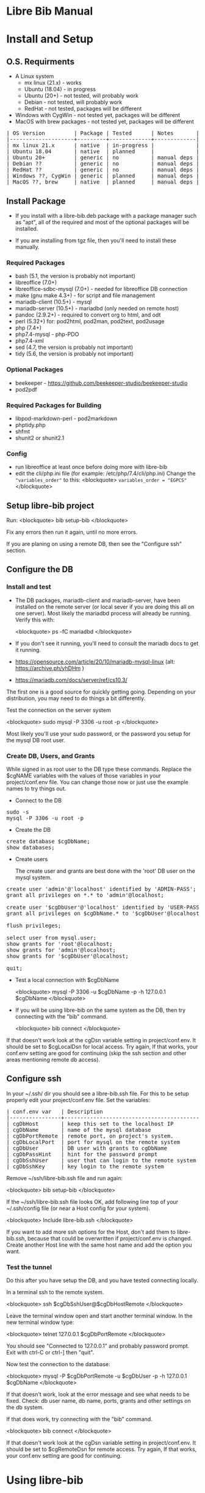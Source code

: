#+BEGIN_EXPORT html
<!DOCTYPE html PUBLIC "-//W3C//DTD XHTML 1.0 Transitional//EN"
    "http://www.w3.org/TR/xhtml1/DTD/xhtml1-transitional.dtd">
<html xmlns="http://www.w3.org/1999/xhtml">
<head>
<meta http-equiv="Content-Type" content="text/html;charset=UTF-8">
<title>Libre Bib Manual</title>
<link rel="stylesheet"
      href="doc.css" /></head>
<body>
#+END_EXPORT
* Libre Bib Manual

* Install and Setup
** O.S. Requirments

+ A Linux system
  + mx linux (21.x) - works
  + Ubuntu (18.04) - in progress
  + Ubuntu (20+) - not tested, will probably work
  + Debian - not tested, will probably work
  + RedHat - not tested, packages will be different
+ Windows with CygWin - not tested yet, packages will be different
+ MacOS with brew packages - not tested yet, packages will be different

#+BEGIN_EXPORT html
<pre class="in">
| OS Version         | Package | Tested      | Notes       |
|--------------------+---------+-------------+-------------|
| mx linux 21.x      | native  | in-progress |             |
| Ubuntu 18.04       | native  | planned     |             |
| Ubuntu 20+         | generic | no          | manual deps |
| Debian ??          | generic | no          | manual deps |
| RedHat ??          | generic | no          | manual deps |
| Windows ??, CygWin | generic | planned     | manual deps |
| MacOS ??, brew     | native  | planned     | manual deps |
</pre>
#+END_EXPORT

** Install Package

+ If you install with a libre-bib.deb package with a package manager
  such as "apt", all of the required and most of the optional packages
  will be installed.

+ If you are installing from tgz file, then you'll need to install
  these manually.

*** Required Packages

+ bash (5.1, the version is probably not important)
+ libreoffice (7.0+)
+ libreoffice-sdbc-mysql (7.0+) - needed for libreoffice DB connection
+ make (gnu make 4.3+) - for script and file management
+ mariadb-client (10.5+) - mysql
+ mariadb-server (10.5+) - mariadbd (only needed on remote host)
+ pandoc (2.9.2+) - required to convert org to html, and odt
+ perl (5.32+) for: pod2html, pod2man, pod2text, pod2usage
+ php (7.4+)
+ php7.4-mysql - php-PDO
+ php7.4-xml
+ sed (4.7, the version is probably not important)
+ tidy (5.6, the version is probably not important)

*** Optional Packages

+ beekeeper - https://github.com/beekeeper-studio/beekeeper-studio
+ pod2pdf

*** Required Packages for Building

+ libpod-markdown-perl - pod2markdown
+ phptidy.php
+ shfmt
+ shunit2 or shunit2.1

*** Config

+ run libreoffice at least once before doing more with libre-bib
+ edit the cli/php.ini file (for example: /etc/php/7.4/cli/php.ini)
  Change the ="variables_order"= to this:
  <blockquote>
  =variables_order = "EGPCS"=
  </blockquote>

** Setup libre-bib project

Run:
  <blockquote>
  bib setup-bib
  </blockquote>

Fix any errors then run it again, until no more errors.

If you are planing on using a remote DB, then see the "Configure ssh" section.

** Configure the DB
*** Install and test

- The DB packages, mariadb-client and mariadb-server, have been
  installed on the remote server (or local sever if you are doing this
  all on one server).  Most likely the mariadbd process will already
  be running. Verify this with:

  <blockquote>
  ps -fC mariadbd
  </blockquote>

- If you don't see it running, you'll need to consult the mariadb docs
  to get it running.

+ https://opensource.com/article/20/10/mariadb-mysql-linux  (alt: https://archive.ph/yhDHm )
+ https://mariadb.com/docs/server/ref/cs10.3/

The first one is a good source for quickly getting going. Depending on
your distribution, you may need to do things a bit differently.

Test the connection on the server system

  <blockquote>
  sudo mysql -P 3306 -u root -p
  </blockquote>

Most likely you'll use your sudo password, or the password you setup
for the mysql DB root user.

*** Create DB, Users, and Grants

While signed in as root user to the DB type these commands.
Replace the $cgNAME variables with the values of those variables
in your project/conf.env file. You can change those now or just use
the example names to try things out.

+ Connect to the DB

#+BEGIN_EXPORT html
<pre class="in">
sudo -s
mysql -P 3306 -u root -p
</pre>
#+END_EXPORT

+ Create the DB

#+BEGIN_EXPORT html
<pre class="in">
create database $cgDbName;
show databases;
</pre>
#+END_EXPORT

+ Create users

  The create user and grants are best done with the 'root' DB user
  on the mysql system.

#+BEGIN_EXPORT html
<pre class="in">
create user 'admin'@'localhost' identified by 'ADMIN-PASS';
grant all privileges on *.* to 'admin'@localhost;

create user '$cgDbUser'@'localhost' identified by 'USER-PASS';
grant all privileges on $cgDbName.* to '$cgDbUser'@localhost;

flush privileges;

select user from mysql.user;
show grants for 'root'@localhost;
show grants for 'admin'@localhost;
show grants for '$cgDbUser'@localhost;

quit;
</pre>
#+END_EXPORT

+ Test a local connection with $cgDbName

  <blockquote>
  mysql -P 3306 -u $cgDbName -p -h 127.0.0.1 $cgDbName
  </blockquote>

+ If you will be using libre-bib on the same system as the DB, then
  try connecting with the "bib" command.

  <blockquote>
  bib connect
  </blockquote>

If that doesn't work look at the cgDsn variable setting in
project/conf.env. It should be set to $cgLocalDsn for local
access. Try again, If that works, your conf.env setting are good for
continuing (skip the ssh section and other areas mentioning remote db
access).

** Configure ssh

In your ~/.ssh/ dir you should see a libre-bib.ssh file. For this to be
setup properly edit your project/conf.env file. Set the variables:

#+BEGIN_EXPORT html
<pre class="in">
| conf.env var   | Description                              |
|----------------+------------------------------------------|
| cgDbHost       | keep this set to the localhost IP        |
| cgDbName       | name of the mysql database               |
| cgDbPortRemote | remote port, on project's system.        |
| cgDbLocalPort  | port for mysql on the remote system      |
| cgDbUser       | DB user with grants to cgDbName          |
| cgDbPassHint   | hint for the password prompt             |
| cgDbSshUser    | user that can login to the remote system |
| cgDbSshKey     | key login to the remote system           |
</pre>
#+END_EXPORT

Remove ~/ssh/libre-bib.ssh file and run again:

  <blockquote>
  bib setup-bib
  </blockquote>

If the ~/ssh/libre-bib.ssh file looks OK, add following line top of
your ~/.ssh/config file (or near a Host config for your system).

  <blockquote>
  Include libre-bib.ssh
  </blockquote>

If you want to add more ssh options for the Host, don't add them to
libre-bib.ssh, because that could be overwritten if project/conf.env
is changed. Create another Host line with the same host name and add
the option you want.

*** Test the tunnel

Do this after you have setup the DB, and you have tested connecting
locally.

In a terminal ssh to the remote system.

  <blockquote>
  ssh $cgDbSshUser@$cgDbHostRemote
  </blockquote>

Leave the terminal window open and start another terminal window.  In
the new terminal window type:

  <blockquote>
  telnet 127.0.0.1 $cgDbPortRemote
  </blockquote>

You should see "Connected to 127.0.0.1" and probably password
prompt. Exit with ctrl-C or ctrl-] then "quit".

Now test the connection to the database:

  <blockquote>
  mysql -P $cgDbPortRemote -u $cgDbUser -p -h 127.0.0.1 $cgDbName
  </blockquote>

If that doesn't work, look at the error message and see what needs to
be fixed. Check: db user name, db name, ports, grants and other
settings on the db system.

If that does work, try connecting with the "bib" command.

  <blockquote>
  bib connect
  </blockquote>

If that doesn't work look at the cgDsn variable setting in
project/conf.env. It should be set to $cgRemoteDsn for remote
access. Try again, If that works, your conf.env setting are good for
continuing.

* Using libre-bib
** Quick Start
- This shows a minimal setup with a local DB. This will use the
  example files and the minimal default configuration.
- For a detailed example see Appendix "A Full Example."

#+BEGIN_EXPORT html
<pre class="in">
mkdir -p project/biblio
cd project/biblio
bib setup-bib      # This creates your default conf.env file
edit conf.env      # Uncomment and set these values
    cgDbName="YOUR-DB-NAME"
    cgDbUser="YOUR-DB-USER"
    cgDbPassHint="YOUR-HINT"
bib setup-bib      # Your project are will be setup
bib                # List the bib commands
bib connect        # Connect to DB to cache the  password
bib import-lo      # Import the biblio.txt file
bib ref-new        # Use DB values for any new REFs
bib ref-update     # Update REFs with any DB changes
libreoffice example.odt
    # Load styles from another odt file (optional)
    # Add bibliography to end of document
    # Set the bibliography Type > Brackets to "none"
bib style-update   # Define the bibliography > Entries for the different Types
bib style-save     # Run this if you change bibliography > Entries
</pre>
#+END_EXPORT

** libre-bib Tour
*** Files and Dirs

This is a quick summary of the directories and files setup in your
project directory. The details will be describe in later sections as
they are used.

The bib commands will notice changes and rebuild any dependent files
as needed. So you might see more things running than what you've seen
before. The "Env-Var" column shows the variable for the File-Dir.  The
Cmd column shows the command or commands that create or use the
File-Dir.

#+BEGIN_EXPORT html
<pre class="in">$ cd $HOME
| File or Dir                | Var / Cmd                                |
|----------------------------+------------------------------------------|
| conv.env                   | Cmd: setuup-bib                          |
| biblio.txt                 | Var: $cgLoFile;  Cmd: setup-bib          |
| biblio-note.txt            | Var: $cgLoFile;  Cmd: setup-bib          |
| key.txt                    | Cmd: setup-bib                           |
| example.odt                | Var: $cgDocFile; Cmd: setup-bib          |
| librarything.tsv           | Var: $cgLibFile; Cmd: setup-bib          |
| status/                    | Var: $cgDirStatus; Cmd: setup-bib        |
| .... import-lo.date        | Cmd: import-lo                           |
| .... backup-lo.date        | Cmd: backup-lo                           |
| .... import-lib.date       | Cmd: import-lib (from lib)               |
| .... update-lo.date        | Cmd: update-lo (from lib)                |
| backup/                    | Var: $cgDirBackup;  Cmd: setup-bib       |
| .... backup-lo.csv         | Var; $cgBackupFile; Cmd: backup-lo       |
| .... backup-lo.csv.bak     | Cmd: backup-lo                           |
| .... backup-lo.csv.bak.~2~ | Cmd: backup-lo                           |
| .... backup-lo.csv.bak.~1~ | Cmd: backup-lo                           |
| tmp/                       | Var: $cgDirTmp; Cmd: setup-bib           |
| .... .pass.tmp             | Var: $cgDbPassCache; Cmd: connect        |
| .... biblio.txt            | Var: $cgDirTmp/$cgLoFile; Cmd: export-lo |
</pre>
#+END_EXPORT

+ File: **/opt/libre-bib/doc/example/conf.env** - Example document config

  This file is copied to $PWD/conf.env when you first run bib.

+ File: **/opt/libre-bib/etc/conf.env** - System config

  All the default values must be defined in this file. You can edit
  this file to override things for all your bib directories, but it
  would be better to edit ~/.config/libre-bib/conf.env.  That way the
  app can be updated without overriding your changes.

+ File: **$cgDirConf/conf.env** - User config

  Default: $cgDirConf=~/.config/libre-bib

  This is optional, but it is useful for defining all of the common
  settings across all of your bib directories. Copy $PWD/conf.env to
  this location and uncomment the values to be changed.

  If you use the same cgDbName for all the bibs, then you'll want to
  define different table names for the different bibs. Using different
  DB names is safer for keeping the different bibs separate, but more
  DB setup will be needed.

  Usually these vars will be the same across all your bibs: cgDbName,
  cgDbHost, cgDbPassCache, cgDbPassHint, cgDbUser, cgUseRemote
  cgDbHostRemote, cgDbPortRemote, cgSshUser, cgSshKey

+ File: **$PWD/conf.env** - Document config

  This file is required, but everything can be commented
  out. Uncomment the ones that are specific to the current bib
  document.

*** DB Tables

#+BEGIN_EXPORT html
<pre class="in">
| Variable  | Default        | Used by               |
|-----------+----------------+-----------------------|
| $cgDbName | biblio_example | Data Base Name        |
| $cgDbLo   | lo             | import-lo,  export-lo |
| $cgDbLib  | lib            | import-lib, update-lo |
| $cgDbBib  | bib            | import-lo             |
|           | join_lib_lo    | update-lo             |
</pre>
#+END_EXPORT

*** Annotated conf.env

Understanding the variables in the conf.env file will probably give
you the best understanding of how the libre-bib application works.

The conf.env files are the core configuration files for the libre-bib
app.  They are executed in this order, so the last definition wins.

#+BEGIN_EXPORT html
<pre class="in">
1. . /opt/libre-bib/etc/conf.env
2. . ~/.config/libre-bib/conf.env   # $cgDirConf Optional
3. . ./conf.env
</pre>
#+END_EXPORT

+ Var: **cgDebug=false**

  If "true" then some diagnostic messages will be output.

+ Var: **cgNoExec=false**

  If "true" then things will be checked with non-destructive reads.
  Execution will stopped before anything would be changed.

  Note: this is not the same as the "-n" option. "-n" will show the
  commands that will be executed. cgNoExec forces the command to not
  make any destructive changes. Files might be copied to backup
  locations, but tables and files will not be changed.

+ Var: **cgVerbose=true**

  If "true" the commands being executed will be shown and there
  could be more status output as things are run.

  Note: Currently some errors messages are not output if this is set
  to "false". If you see no output and no changes, the set this to
  "true" and try again.

+ Var: **cgDirBackup="backup"**

  This is the directory name (or path) where backup files are put.
  "~" numbers will be put after duplicate backups. With no "/"
  at the beginning, the name will be relative to $PWD.

+ Var: **cgDirConf="$HOME/.config/libre-bib"**

  Config files that are common for your user can be put here.  If you
  have multiple bib directories, then this will be useful. This should
  be an absolute path.

+ Var: **cgDirEtc="etc"**

  Templates and other doc related files are put here. Initially they
  are copied from /opt/libre-bib/etc/. The files are copied to
  cgDirBackup if a command would change any of the files.

+ Var: **cgDirLibreofficeConf="$HOME/.config/libreoffice/4/user/database/biblio"**

  This is the location of Libreoffice's bibliography DB connection
  information. The path might need to be changed for different
  Libreoffice varsions.

+ Var: **cgDirStatus="status"**

  When a command updates a file, a date-stamped status file is created
  in the cgDirStatus directory. If a dependent file has a newer time
  than it's corresponding status file, then the update command will be
  run.

  Deleting all the files in the cgDirStatus dir will force all of the
  commands to run. That is, they will not check to see if things are
  newer.

+ Var: **cgDirTmp="tmp"**

  Temporary working files are put in this dir.  This is usually
  relative to $PWD.  If set to an absolute location, be sure there is
  space and that it is unique across all users and bib processes that
  could be run. For example, do not define it to "/tmp" because when
  you run "bib clean" that would remove all files and dirs in /tmp !

+ Var: **cgBackupNum=10**

  This variable defined the number of backup files or tables to be
  kept. This can be set to 2 to 100.

+ Var: **cgDbHost="127.0.0.1"**

  Usually this will always be set to the localhost IP. That works
  better than using a name or localhost.

+ Var: **cgDbName="biblio_example"**

  This is the name of the database.

+ Var: **cgDbUser="$USER"**

  This is the name of your DB user. Typically it is the same as your
  login user name, but you can used any name.

+ Var: **cgDbPassHint="b4n"**

  This will be shown when you are prompted for the DB User's password.

+ Var: **cgDbPassCache="$cgDirTmp/.pass.tmp"**

  When you use commands that need to connect to the DB you will be
  prompted for the user's DB password. It will be saved here.  It is
  not encrypted, so don't use the DB User/Pass for sensitive DBs.

+ Var: **cgDbPortLocal="3306"**

  This is the port for the DB, on the system where the DB is running.

+ Var: **cgUseRemote=false**

  If "true" then the remote DB will be accessed over a ssh tunnel.
  See the ssh setup section for the details on setting up the tunnel.

+ Var: **cgDbHostRemote="NAME.example.com"**

  If you are using a DB on another system, then define that system's
  name here.

+ Var: **cgDbPortRemote="3308"**

  This will be the port for the DB tunnel. It can be most any unused
  port number.

+ Var: **cgSshUser="$USER"**

  This is your user name on the remote system.

+ Var: **cgSshKey="$HOME/.ssh/id.KEY-NAME"**

  This is the ssh key name for accessing the remote system. This will
  be used to define the config file for setting up the ssh tunnel.

+ Var: **cgDocFile="example.odt"**

  This it the whole reason for this app and hopefully this shows why
  you went through the work of creating the biblio.txt file.

  This is your Libreoffice document file that contains bibliographic
  references. {REFs}

+ Var: **cgLoFile="biblio.txt"**

  This is the text file you will use for adding and updating
  bibliographic entries. This is much easier to manage and backup than
  using the DB for everything.

  biblio.txt and biblio-note.txt are the files you will be editing the
  most.  biblio.txt is where you will be putting most of the
  bibliographic information about a book, article, web page, video, etc.

  If you have setup a LibraryThing DB (see: https://www.librarything.com/home)
  you can export a tsv file of your LibraryThing DB to librarything.tsv.
  Then you can run "bib update-lo" to update empty "lo" table fields from
  the "lib" DB table. See the "LibraryThing" section for more details.

  The key.txt file just gives some quick tip on the kind of values you
  can put after the Tags. It isn't used anywhere else, so you can
  edit or delete the file.

+ Var: **cgDbLo="lo"**

  This is the name of the primary LibreOffice bibliographic DB table.

+ Var: **cgDbBib="bib"**

  When the lo table is updated this table is created to do some simple
  formatting, so the bibliography will not be cluttered with duplicate
  commas when there are empty values.

+ Var: **cgBackupFile="$cgDirBackup/backup-lo.csv"**

  If you run the backup-lo command this is where the backup will be
  put. If there is already one there, then that will be backed up.

+ Var: **cgUseLib=false**

  Set this to "true" if you will be using a Library Thing export.

+ Var: **cgLibFile="librarything.tsv"**

  This is the name of the tsv (Tab Separated Value) file that was
  exported from Library Thing.

  Using LibraryThing export your DB to librarything.tsv file
  https://www.librarything.com/home

+ Var: **cgDbLib="lib"**

  This is the name of the LibraryThing table that will be created
  from cgLibFile.

** Commands
- Commands are entered after "bib". For example: "bib setup-bib"
- Just type "bib" for a quick list of commands.
- To bring up this manual in your default browser, type: "bib help"
- More than one command can be used. They will be run in
  order. Execution will stop at the first command that
  fails. ("ignored" errors are OK.) For example, you have modified some
  entries in biblio.txt and you have modified your libreoffice
  document with these new references. You could run: "bib import-lo
  update-lo ref-new ref-update"
- If a command doesn't run, it could be the files are up-to-date.  If
  you want to force a command to run, remove the status/ file
  associated with the command, or "touch" one of the dependent files.
  For example: import-lo will only run if the biblio.txt file is newer
  than the last time import-lo was run. To force it to run: "rm
  status/import.lo.date"
*** Cmd: setup-bib
- After editing the conf.env file, run this command to define the
  directories and initial files, in the current directory.
*** Cmd: connect
- Run this to setup and verify the DB connecton is working.
*** Cmd: check
- Run this to do a quick check that everything is correctly defined.
*** Cmd: edit
- This will run: $EDITOR $cgDocFile &
*** Cmd: import-lo
- Import any changes to $cgLoFile (biblio.txt) to the lo table. The lo
  table will be backed-up in the DB.
*** Cmd: export-lo
- Export the lo table to $cgLoFile (biblio.txt). The existing biblo.txt
  file will be backed up to $cgDirBackup.
*** Cmd: backup-lo
- Backup the lo table to a cvs file in $cgDirBackup.
*** Cmd: import-lib
- Import the librarything.tsv file to the lib table.
*** Cmd: update-lo
- After the lib table is created or updated, run update-lo to copy
  any missing fields in lo from the lib table.
*** Cmd: ref-new

New biblio {REF} tags have been added to your odt file. Run this command
to update your odt file with the current biblio entries found in the
lo table. If there are no new entries, the file will be unchanged.

If the file is changed, the original file will be found in the
backup/ dir. So your odt file can be restored if there are problems.

If the lo table has been updated with different values, then run
the ref-update command.

Internal: see /opt/libre-bib/etc/cite-new.xml for the template
that will be used.

This will format the entries with the "Endnote Characters" style, and
insert the non-empty bib-field values.

*** Cmd: ref-update

If the lo table has been updated with different values, then run this
command to update the odt file with the new values. This command will
not modify any new {REF} tags.

The original file will be found in the backup/ dir. So your odt file
can be restored if there are problems. It could be there are no
changes to the file, but this command doesn't check for difference,
it just replaces all of the biblio-entries it finds in the odt file.

Internal: see /opt/libre-bib/etc/cite-update.xml for the template
that will be used.

This will only update non-empty bib-field values. The style won't be
touched.

*** Cmd: save-style
- After setting the bibliograpy entry styles, run this command so the
  style is saved. That way it can be restored, if the odt file is
  recreated.
*** Cmd: update-style
- Replace the bibliograpy entry styles from the styles saved with save-style.
*** Cmd: status
- Report on the size of tables and files. Also list what needs to be updated.
*** Cmd: clean
- Remove temporary files. This will also remove the DB password cache file.
*** Cmd: version
- Report the current bib version. Include this in any bug reports.
*** Cmd: add, edit
- Run: $EDITOR biblio.txt &
*** Cmd: help
- Show the libre-bib manual in a browser window.
* Appendix
** A. Backups

+ DB Tables: If a table exists and cgBackup is "true", then the table will be
  copied to the table name with a datestamp (_YYYY-MM-DD_HH-MM-SS)
  appended. For example, bib -> bib_2023-04-02_14-18-37

+ Files: If a file exist and cgBackup is "true", then the file will be
  copied to FILE.bak. If the .bak file exist then a ".~N~" will be
  appended after that (larger Ns are more recent).

+ Backup cleanup: run TBD????, it will prompt to confirm deletes of backup
  tables or files.

+ To restore a table. In mysql, follow this example:

    drop table `bib`;
    RENAME TABLE `bib_2023-04-02_14-18-37` TO bib;
** B. Customizing the defaults

- If you are managing multiple bibliographies, you might have some
  common settings. For example, most of the things related to a remote
  DB will be the same.

- The user config file is the best place for defining the common
  settings: $cgDirConf/conf.env

- If you change the /opt/libre-bib/etc/conf.env file, you will need to
  rebuild some things. Here are the steps:

#+BEGIN_EXPORT html
<pre class="in">
cd /opt/libre-bib/etc
edit conf.env
bash -n conf.env   # syntax check
cd BIB-PROJECT     # any of your bib project dirs
bib rebuild        # update user default file, and conf.php
</pre>
#+END_EXPORT

- Source /opt/libre-bib/etc/conf.env and conf.env in a bash script
  call your own Makefile, other bash scripts, or php scripts to run
  things. Your php scripts could include /opt/libre-bib/etc/conf.php
  to define the ENV vars as globals, or just use $_ENV['cgVarName'].

** C. Emacs Org Mode - Outine

- doc/example/example-outline.org

** D. Full Example
- This assumes you have everything installed and working. This will use
  the example files.

#+BEGIN_EXPORT html
<pre class="in">$ cd $HOME
$ mkdir -p project/biblio
$ cd project/biblio
$ bib
</pre>
<pre class="out">
Usage:
    bib [-n] Cmd
Cmds:
    import-lo, export-lo, backup-lo, restore-lo
    import-lib, update-lo
    ref-new, ref-update
    status, setup-bib, clean, connect, version, help
</pre>

<pre class="in">$ bib help</pre>
<pre class="out">
Error: Missing conf.env, copying it now
Edit conf.env with your details. Uncomment the ones you are changing.
Then run: bib setup-bib
Usage:
        bib [-n] Cmd
Cmds:
    import-lo, export-lo, backup-lo, restore-lo
    import-lib, update-lo
    ref-new, ref-update
    status, setup-bib, clean, connect, version, help
</pre>

<pre class="in">$ ls</pre>
<pre class="out">
conf.env*
</pre>

<p>If you accidentally ran bib in a directory that is no going to be
a bibliography directory, just delete the conf.env file.</p>

<pre class="in">
$ emacs conf.env
change:
    export cgDbHostRemote="NAME.example.com"
    export cgDbPassHint="b4n"
    export cgDbUser="$USER"
    export cgUseRemote=false
    export cgSshKey="$HOME/.ssh/id.KEY-NAME"
    export cgUseLib=false
to
    export cgDbHostRemote="myserver.example.com"
    export cgDbPassHint="fav-pet"
    export cgDbUser="example"
    export cgUseRemote=true
    export cgSshKey="$HOME/.ssh/id.mysys"
    export cgUseLib=true
save, and exit

$ bib setup-bib
</pre>
<pre class="out">
Missing example.odt. Copy an example from
/opt/libre-bib/doc/example/example.odt

Missing: biblio.txt. Copy an example from
/opt/libre-bib/doc/example/biblio.txt

Missing librarything.tsv. Copy an example from
/opt/libre-bib/doc/example/librarything.tsv
Manually update it with an export from Library Thing.
</pre>

<pre class="in">$ ls</pre>
<pre class="out">
backup/          biblio.txt  conf.env~*   key.txt           status/
biblio-note.txt  conf.env*   example.odt  librarything.tsv  tmp/
</pre>

<pre class="in">$ bib import-lo</pre>
<pre class="out">
Problem with setup: SQLSTATE[HY000] [2002] Connection refused
make: *** [/opt/libre-bib/bin/bib-cmd.mak:100: status/import-lo.date] Error 1
</pre>

<p>Open another terminal:</p>

<pre class="in">$ ssh myserver</pre>
<pre class="out">
Enter passphrase for key '/home/bob/.ssh/id.mysys':

bob@mxlinux:/home/bob
$
</pre>

<p>Minimize the terminal window.</p>

<pre class="in">$ bib import-lo</pre>
<pre class="out">

Nothing was output. Edit conf.env and change cgVerbose to true.
</pre>

<pre class="in">$ bib import-lo</pre>
<pre class="out">
/opt/libre-bib/bin/import-txt-2-lo.php -c
Verbose is on.
Backup is on.
UseRemote is on.
UseLib is on.
Problem with setup: Missing: cgDbPassCache tmp/.pass.tmp. To set it,
run: bib connect [89]
make: *** [/opt/libre-bib/bin/bib-cmd.mak:100: status/import-lo.date] Error 1
</pre>

<pre class="in">$ bib connect</pre>
<pre class="out">
read -srp 'Password (fav-pet)? '; \
echo $REPLY >tmp/.pass.tmp
Password (fav-pet)? First define tunnel: ssh HOST.example.com
See: /home/bob/ssh/config
show databases; use DBNAME; show tables;

if [[ "true" == "true" ]]; then \
    tPort=3308; \
else \
    tPort=3306; \
fi; \
mysql -P $tPort -u example --password=$(cat tmp/.pass.tmp)
    -h 127.0.0.1 biblio_example
Welcome to the MariaDB monitor.  Commands end with ; or \g.
Your MariaDB connection id is 784
Server version: 10.5.18-MariaDB-0+deb11u1 Debian 11

Copyright (c) 2000, 2018, Oracle, MariaDB Corporation Ab and others.

Type 'help;' or '\h' for help. Type '\c' to clear the current input statement.

MariaDB [biblio_example]> quit
Bye
</pre>

<p>(Clearly I need to cleanup the outputs.)</p>

<pre class="in">$ bib import-lo</pre>
<pre class="out">
/opt/libre-bib/bin/import-txt-2-lo.php -c
Verbose is on.
Backup is on.
UseRemote is on.
UseLib is on.
.
Processed 292 lines. [263]
Inserted 31 records. [264]
/opt/libre-bib/bin/convert-lo-2-bib.php -c
Verbose is on.
Backup is on.
UseRemote is on.
UseLib is on.

Processed: 31 [221]
date +%F_%T >status/import-lo.date
</pre>

<p>This imported the biblio.txt file, creating the "lo" table.
You can run "bib connect" and use sql commands to look the table.
For example:</p>

<pre class-"in">
show tables;
show fields from table lo;
select Identifier,Booktitle from table lo;
</pre>

<p>Now let's import the export from LibraryThing.</p>

<pre class="in">$ bib import-lib</pre>
<pre class="out">
librarything schema and import
/opt/libre-bib/bin/import-tsv-2-lib-db.php -c
Verbose is on.
Backup is on.
UseRemote is on.
UseLib is on.
............
Processed: 12
date +%F_%T >status/import-lib.date
head -n 1 librarything.tsv | sed 's/ /_/g' >tmp/lib-schema.tsv
diff /opt/libre-bib/etc/lib-schema.tsv tmp/lib-schema.tsv
Warning: If there are differences, there could be problems.
</pre>

<pre class="in">$ bib update-lo</pre>
<pre class="out">
Update lo from lib where Titles are similar, first 40 char
Run this after lib-db, lo-db
...................
Processed: 19
...........
Processed: 11
Created: bib_2023-05-17_01-40-14

Processed: 31 [221]
</pre>

<p>This will have created a join table with Titles are in the "lo" and
"lib" tables. It then updated some empty "lo" fields from the "lib"
data. For example: Publisher is tricky one.  (Enhancement: Provide an
option so some "lib" values will override the 'lo' values.)</p>

<pre class="in">$ bib backup-lo</pre>
<pre class="out">
cp: cannot stat 'backup/backup-lo.csv': No such file or directory
...............................
Processed: 31
</pre>

<pre class="in">$ ls backup/</pre>
<pre class="out">
backup-lo.csv
</pre>

<pre class="in">$ bib ref-new</pre>
<pre class="out">
Unpack example.odt [319]
Start processing [292]

Processed 1056 lines. [303]
Found 2 references. [304]
Backup example.odt [339]
Final clean-up with tidy [343]
Repack example.odt [354]
Done. [386]
</pre>

<p>This updated the REF tags so they are now biblio entries.  You'll also
see the original example.odt was copied to the backup/ dir.</p>

<p>Run: libreoffice to see how they have changed.</p>

<pre class="in">$ libreoffice example.odt</pre>

<p>If you run import-lo or import-lib with updated entries, then run
ref-update to update them in the example.odt file. If you add new
REFs to the document then you would run ref-new again.</p>

<pre class="in">$ bib ref-update</pre>
<pre class="out">
Verbose is on.
Backup is on.
UseRemote is on.
UseLib is on.
Unpack example.odt [330]
Start processing [303]

Processed 1065 lines. [314]
Found 2 references. [315]
Backup example.odt [350]
Final clean-up with tidy [354]
Repack example.odt [365]
Done. [396]
</pre>
#+END_EXPORT

 - Now you can add the Bibliography to the end of your document, and
   setup the styles for the different Type of entries.

** E. Build



** F. Maps

The best source for the maps can be found in bin/util.php.

*** bib to libreoffice names

This has some minor differences when looking at the field in the
Bibliography style section.

*** lo-file to lo-table

This maps the lo text file Tag names to the lo-table field names.

*** lo-table to bib-table

Do some simple formatting of the lo-table values and put them in the
bib-table, so that the Bibliography style is easily setup.

*** lib-table to lo-table

This maps the LibraryThing field names to the Libreoffice Bibliography
field names.
